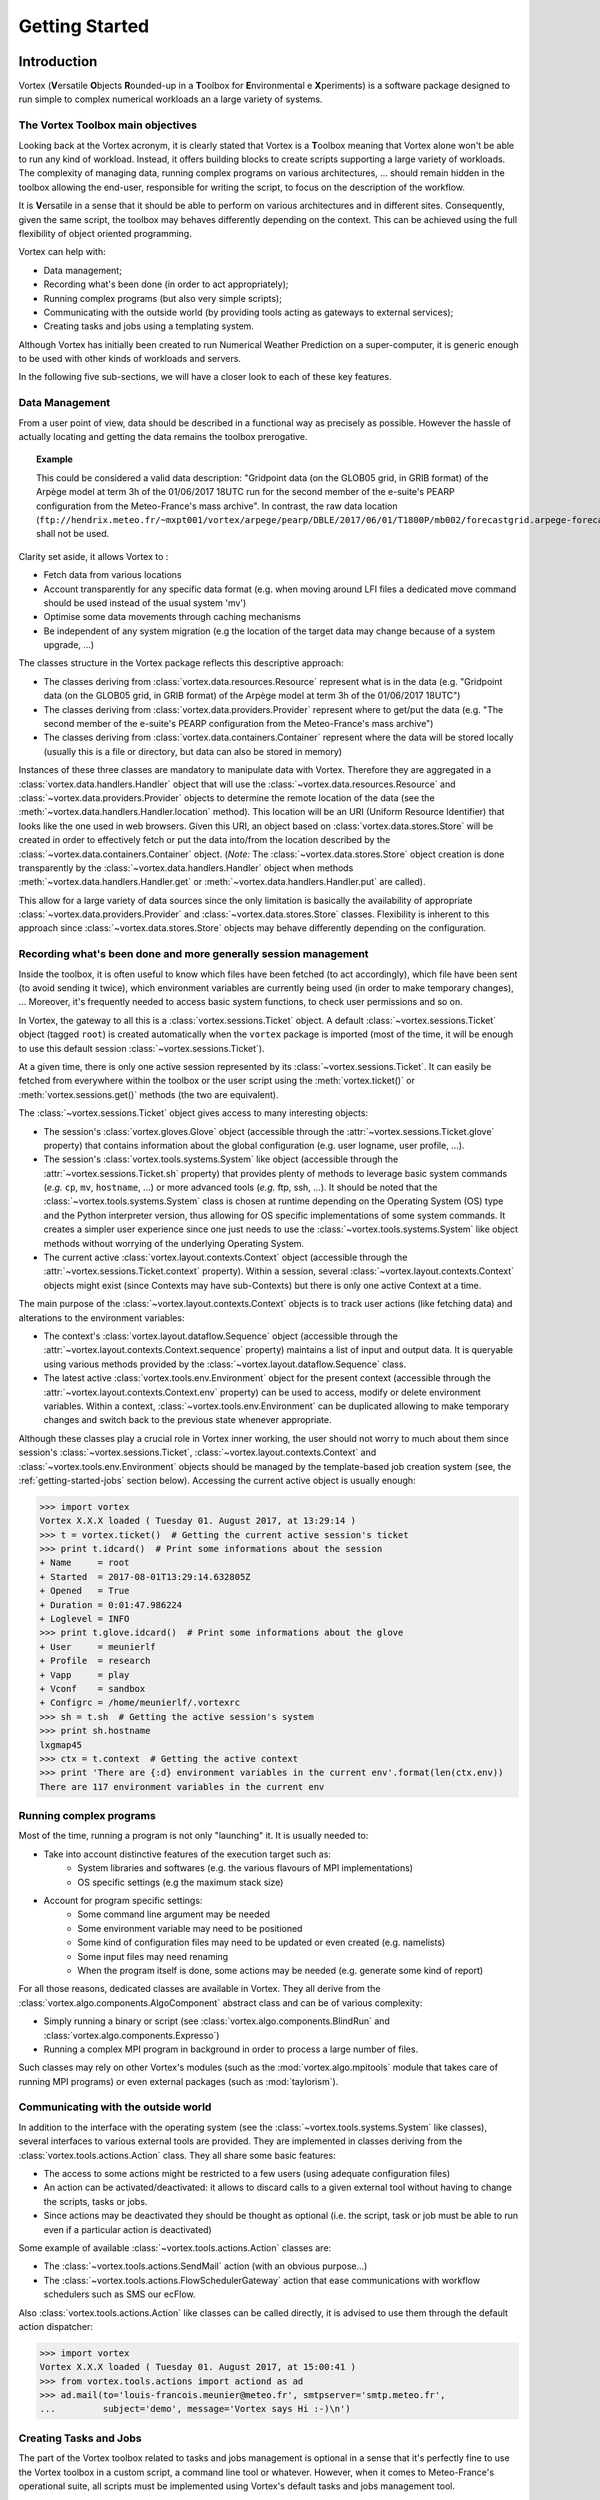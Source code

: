 .. _getting-started:

Getting Started
###############

Introduction
************

Vortex (**V**\ersatile **O**\bjects **R**\ounded-up in a **T**\oolbox for **E**\nvironmental e **X**\periments)
is a software package designed to run simple to complex numerical workloads an a
large variety of systems. 


The Vortex Toolbox main objectives
==================================

Looking back at the Vortex acronym, it is clearly stated that Vortex is a **T**\oolbox
meaning that Vortex alone won't be able to run any kind of workload. Instead,
it offers building blocks to create scripts supporting a large variety of
workloads. The complexity of managing data, running complex programs on various
architectures, ... should remain hidden in the toolbox allowing the end-user,
responsible for writing the script, to focus on the description of the workflow.

It is **V**\ersatile in a sense that it should be able to perform on various
architectures and in different sites. Consequently, given the same script, the
toolbox may behaves differently depending on the context. This can be achieved
using the full flexibility of object oriented programming.

Vortex can help with:

* Data management;
* Recording what's been done (in order to act appropriately);
* Running complex programs (but also very simple scripts);
* Communicating with the outside world (by providing tools acting as gateways to external services);
* Creating tasks and jobs using a templating system.

Although Vortex has initially been created to run Numerical Weather Prediction
on a super-computer, it is generic enough to be used with other kinds of workloads
and servers.

In the following five sub-sections, we will have a closer look to each of these
key features. 

.. _getting-started-data1:

Data Management
===============

From a user point of view, data should be described in a functional way as 
precisely as possible. However the hassle of actually locating and getting the
data remains the toolbox prerogative.

.. topic:: Example

   This could be considered a valid data description:
   "Gridpoint data (on the GLOB05 grid, in GRIB format) of the Arpège model
   at term 3h of the  01/06/2017 18UTC run for the second member of the e-suite's
   PEARP configuration from the Meteo-France's mass archive". In contrast, the raw
   data location   
   (``ftp://hendrix.meteo.fr/~mxpt001/vortex/arpege/pearp/DBLE/2017/06/01/T1800P/mb002/forecastgrid.arpege-forecast.glob05+0003:00.grib``)
   shall not be used.

Clarity set aside, it allows Vortex to :

* Fetch data from various locations
* Account transparently for any specific data format (e.g. when moving around LFI
  files a dedicated move command should be used instead of the usual system 'mv') 
* Optimise some data movements through caching mechanisms
* Be independent of any system migration (e.g the location of the target data 
  may change because of a system upgrade, ...)

The classes structure in the Vortex package reflects this descriptive approach:

* The classes deriving from :class:`vortex.data.resources.Resource` represent
  what is in the data (e.g. "Gridpoint data (on the GLOB05 grid, in GRIB format)
  of the Arpège model at term 3h of the  01/06/2017 18UTC")
* The classes deriving from :class:`vortex.data.providers.Provider` represent
  where to  get/put the data (e.g. "The second member of the e-suite's
  PEARP configuration from the Meteo-France's mass archive")
* The classes deriving from :class:`vortex.data.containers.Container` represent
  where the data will be stored locally (usually this is a file or directory, 
  but data can also be stored in memory)

Instances of these three classes are mandatory to manipulate data with Vortex. Therefore they
are aggregated in a :class:`vortex.data.handlers.Handler` object that will use
the :class:`~vortex.data.resources.Resource` and :class:`~vortex.data.providers.Provider` 
objects to determine the remote location of the data (see the 
:meth:`~vortex.data.handlers.Handler.location` method). This location will be an URI
(Uniform Resource Identifier) that looks like the one used in web browsers. Given
this URI, an object based on :class:`vortex.data.stores.Store` will be created in order to
effectively fetch or put the data into/from the location described by the 
:class:`~vortex.data.containers.Container` object. (*Note:* The  :class:`~vortex.data.stores.Store`
object creation is done transparently by the :class:`~vortex.data.handlers.Handler`
object when methods :meth:`~vortex.data.handlers.Handler.get` or
:meth:`~vortex.data.handlers.Handler.put` are called). 

This allow for a large variety of data sources since the only limitation is
basically the availability of appropriate :class:`~vortex.data.providers.Provider`
and :class:`~vortex.data.stores.Store` classes. Flexibility is inherent to this approach
since :class:`~vortex.data.stores.Store` objects may behave differently depending
on the configuration. 

.. seealso::
   ???

.. _getting-started-context:

Recording what's been done and more generally session management
================================================================

Inside the toolbox, it is often useful to know which files have been fetched
(to act accordingly), which file have been sent (to avoid sending it
twice), which environment variables are currently being used (in order to make temporary
changes), ... Moreover, it's frequently needed to access basic system functions, 
to check user permissions and so on.

In Vortex, the gateway to all this is a :class:`vortex.sessions.Ticket` object.
A default :class:`~vortex.sessions.Ticket` object (tagged ``root``) is created
automatically when the ``vortex`` package is imported (most of the time, it will
be enough to use this default session :class:`~vortex.sessions.Ticket`).

At a given time, there is only one active session represented by its 
:class:`~vortex.sessions.Ticket`. It can easily be fetched from everywhere within 
the toolbox or the user script using the :meth:`vortex.ticket()` or 
:meth:`vortex.sessions.get()` methods (the two are equivalent).

The :class:`~vortex.sessions.Ticket` object gives access to many interesting objects:

* The session's :class:`vortex.gloves.Glove` object (accessible through the 
  :attr:`~vortex.sessions.Ticket.glove` property) that contains information
  about the global configuration (e.g. user logname, user profile, ...).
* The session's :class:`vortex.tools.systems.System` like object (accessible through 
  the :attr:`~vortex.sessions.Ticket.sh` property) that provides plenty of
  methods to leverage basic system commands (*e.g.* ``cp``, ``mv``, ``hostname``, ...)
  or  more advanced tools (*e.g.* ftp, ssh, ...). It should be noted that the 
  :class:`~vortex.tools.systems.System` class is chosen at runtime depending on
  the Operating System (OS) type and the Python interpreter version, thus allowing for
  OS specific implementations of some system commands. It creates a simpler user
  experience since one just needs to use the :class:`~vortex.tools.systems.System`
  like object methods without worrying of the underlying Operating System.
* The current active :class:`vortex.layout.contexts.Context` object (accessible
  through the :attr:`~vortex.sessions.Ticket.context` property). Within a 
  session, several :class:`~vortex.layout.contexts.Context` objects might exist
  (since Contexts may have sub-Contexts) but there is only one active Context at
  a time.

The main purpose of the :class:`~vortex.layout.contexts.Context` objects is to
track user actions (like fetching data) and alterations to the environment
variables:

* The context's :class:`vortex.layout.dataflow.Sequence` object (accessible
  through the :attr:`~vortex.layout.contexts.Context.sequence` property) maintains
  a list of input and output data. It is queryable using various methods provided
  by the :class:`~vortex.layout.dataflow.Sequence` class.
* The latest active :class:`vortex.tools.env.Environment` object for the present
  context (accessible through the :attr:`~vortex.layout.contexts.Context.env` 
  property) can be used to access, modify or delete environment variables. Within
  a context, :class:`~vortex.tools.env.Environment` can be duplicated allowing
  to make temporary changes and switch back to the previous state whenever
  appropriate.  

Although these classes play a crucial role in Vortex inner working, the user
should not worry to much about them since session's :class:`~vortex.sessions.Ticket`, 
:class:`~vortex.layout.contexts.Context` and :class:`~vortex.tools.env.Environment`
objects should be managed by the template-based job creation system (see, the 
:ref:`getting-started-jobs` section below). Accessing the current active object is
usually enough:

.. code-block:: python

   >>> import vortex
   Vortex X.X.X loaded ( Tuesday 01. August 2017, at 13:29:14 )
   >>> t = vortex.ticket()  # Getting the current active session's ticket
   >>> print t.idcard()  # Print some informations about the session
   + Name     = root
   + Started  = 2017-08-01T13:29:14.632805Z
   + Opened   = True
   + Duration = 0:01:47.986224
   + Loglevel = INFO
   >>> print t.glove.idcard()  # Print some informations about the glove
   + User     = meunierlf
   + Profile  = research
   + Vapp     = play
   + Vconf    = sandbox
   + Configrc = /home/meunierlf/.vortexrc
   >>> sh = t.sh  # Getting the active session's system
   >>> print sh.hostname
   lxgmap45
   >>> ctx = t.context  # Getting the active context
   >>> print 'There are {:d} environment variables in the current env'.format(len(ctx.env))
   There are 117 environment variables in the current env

.. seealso::
   * A technical documentation (intended for developers): :ref:`env-interface`

Running complex programs
========================

Most of the time, running a program is not only "launching" it. It is usually 
needed to:

* Take into account distinctive features of the execution target such as:
   * System libraries and softwares (e.g. the various flavours of MPI implementations)
   * OS specific settings (e.g the maximum stack size)
* Account for program specific settings:
   * Some command line argument may be needed
   * Some environment variable may need to be positioned
   * Some kind of configuration files may need to be updated or even created (e.g. namelists)
   * Some input files may need renaming
   * When the program itself is done, some actions may be needed (e.g. generate
     some kind of report)

For all those reasons, dedicated classes are available in Vortex. They all derive
from the :class:`vortex.algo.components.AlgoComponent` abstract class and can 
be of various complexity:

* Simply running a binary or script (see :class:`vortex.algo.components.BlindRun`
  and :class:`vortex.algo.components.Expresso`)
* Running a complex MPI program in background in order to process a large number of
  files.

Such classes may rely on other Vortex's modules (such as the
:mod:`vortex.algo.mpitools` module that takes care of running MPI programs) or
even external packages (such as :mod:`taylorism`). 

Communicating with the outside world
====================================

In addition to the interface with the operating system (see the :class:`~vortex.tools.systems.System`
like classes), several interfaces to various external tools are provided. They are
implemented in classes deriving from the :class:`vortex.tools.actions.Action`
class. They all share some basic features:

* The access to some actions might be restricted to a few users (using adequate
  configuration files)
* An action can be activated/deactivated: it allows to discard calls to a 
  given external tool without having to change the scripts, tasks or jobs.
* Since actions may be deactivated they should be thought as optional (i.e. the
  script, task or job must be able to run even if a particular action is 
  deactivated)

Some example of available :class:`~vortex.tools.actions.Action` classes are:

* The :class:`~vortex.tools.actions.SendMail` action (with an obvious purpose...)
* The :class:`~vortex.tools.actions.FlowSchedulerGateway` action that ease
  communications with workflow schedulers such as SMS our ecFlow.

Also :class:`vortex.tools.actions.Action` like classes can be called directly, it
is advised to use them through the default action dispatcher:

.. code-block:: python

   >>> import vortex
   Vortex X.X.X loaded ( Tuesday 01. August 2017, at 15:00:41 )    
   >>> from vortex.tools.actions import actiond as ad
   >>> ad.mail(to='louis-francois.meunier@meteo.fr', smtpserver='smtp.meteo.fr',
   ...         subject='demo', message='Vortex says Hi :-)\n')

.. seealso::
   * A technical documentation (intended for developers): :ref:`actions-usage`


.. _getting-started-jobs:

Creating Tasks and Jobs
=======================

The part of the Vortex toolbox related to tasks and jobs management is optional
in a sense that it's perfectly fine to use the Vortex toolbox in a custom script,
a command line tool or whatever. However, when it comes to Meteo-France's
operational suite, all scripts must be implemented using Vortex's default tasks
and jobs management tool.

Here is a short introduction to this management tool :

* A "job" is a script runnable on the execution target (either directly or 
  through a workload manager). It is usually auto-generated using a templating
  system.
* At some point, the "job" script will create an object deriving from the 
  :class:`vortex.layout.jobs.JobAssistant` class. This 
  :class:`~vortex.layout.jobs.JobAssistant` will be used to setup the session,
  actions, and the system that will subsequently be used to do the actual
  work. It is also in charge of handling Python's exception that may be raised
  during the execution.
* Once the :class:`~vortex.layout.jobs.JobAssistant`'s setup is done, a 
  :class:`vortex.layout.nodes.Driver` object will be created. It is in charge
  of running sequentially one or more "tasks" (or "families" of tasks).
* The task is the finest level of granularity. It's a class deriving from
  :class:`vortex.layout.nodes.Task` where the developer redefines the 
  :meth:`~vortex.layout.nodes.Node.process` method. The :meth:`~vortex.layout.nodes.Node.process`
  method needs to be organised as a sequence of:

   1. Input statements for data that can be fetched well in advanced (e.g from the 
      mass archive)
   2. Input statements for data that can only be fetched at the last moment 
      (typically, data produced by a previous task of the same job)
   3. Calls to one or more :class:`~vortex.algo.components.AlgoComponent` objects
      (*Note:* because it helps with debugging, it is desirable to call only one 
      :class:`~vortex.algo.components.AlgoComponent`)
   4. Output statements for data that will be needed soon after the present task 
      (typically, data needed by a subsequent task of the same job)
   5. Output statements for other data (e.g. data used in other subsequent jobs or
      data that need to be archived).

* The :class:`~vortex.layout.nodes.Driver` and :class:`~vortex.layout.nodes.Task`
  classes provide an easy access to a job wide (or even application wide)
  configuration file. This feature should be leveraged in order to build flexible
  tasks. 

The :class:`~vortex.layout.nodes.Driver` and :class:`~vortex.layout.nodes.Task`
classes will take care of setting up :class:`~vortex.layout.contexts.Context`
objects (mentioned in the :ref:`getting-started-context` section above). Each
task will run with a dedicated active :class:`~vortex.layout.contexts.Context` 
object which implies that:

* Each task will run in a dedicated directory ;
* Each task will start from a clean list of environment variableq and changes
  made in one task won't influence any other task.

This (painless) isolation feature should prevent bugs that otherwise are very 
difficult to track down.

.. seealso::
   ???

Vortex, a world of footprints
*****************************

Internally, the :mod:`footprints` package is widely used in Vortex: you will not
have to modify it directly (it's been very stable) but you will ear a lot about
it. For design patterns fans, a simple way to put it is that :mod:`footprints` implements 
a very flexible factory pattern. For normal people, we can say that :mod:`footprints`
maintains a catalogue of available classes for a given category (for example,
resources, providers, ...). when A user wants to create an object, he provides
:mod:`footprints` with a list of arguments for the object constructor; from this list of
arguments, :mod:`footprints` will be able to choose the class that best fits the needs
(i.e. the provided arguments) and, in turn, create the object.

.. topic:: Example
   
   * Let A be a class with the following attributes:

      * *kind* that only accepts values "analysis", "modelstate" and "gridpoint";
      * *model* that only accept the value "arpege".

   * Let B be a class with the following attributes:

      * *kind* that only accepts values "analysis" and "modelstate";
      * *model* that only accepts values "arpege" and "aladin".

   * If the user requests an object with *kind="modelstate"* and *model="arpege"*,
     an object of class A will be created
   * If the user requests an object with *kind="analysis"* and *model="aladin"*,
     an object of class B will be created
   * If the user requests an object with *kind="gridpoint"* and *model="aladin"*, 
     footprints will fail.

Despite the triviality of this example, :mod:`footprints` is a good mean to
enhance standard Python capabilities:

* :mod:`footprints` imposes a tight check on both the attribute's values and type,
  (this is possible in standard Python but somehow tedious);
* :mod:`footprints` allows optional attributes (when available, they are
  also thoroughly checked);
* Up to a certain point, when two classes have overlapping footprints (i.e. when
  arguments provided by the user satisfy several classes), :mod:`footprints`
  has a mechanism to determine a best choice;
* Since objects are not created directly, the structure of the code (packages, 
  modules and classes) doesn't matter anymore. It allows to perform deep
  refactoring on the code whenever needed (without any impact on the end-user); 
* :mod:`footprints` has the knowledge of all available classes for a given
  category. Consequently, it is possible to auto-generate documentation and
  to export catalogues to various formats (notably json and XML).

On the downside:

* The :mod:`footprints` code itself is complex and rely on advanced Python
  concepts such as meta-programming;
* For untrained users, :mod:`footprints` can produce obscure error messages. 

As can be seen in the following :ref:`getting-started-example`, :mod:`footprints`
is used to create Resource, Provider, Container and AlgoComponent objects.

.. note:: The :mod:`footprints` package is not directly linked to Vortex 
   consequently it could be used in other projects whenever the factory design
   pattern is needed. On the side, it also provides some useful utility classes
   and notably a fancy version of the observer pattern.

.. seealso::

   * A user documentation in french: :ref:`overview-footprints`
   * In Vortex, the footprint's catalogue of available *resources*, *providers*, *containers*
     and *algo-componnents* is browsable with `Vortex-Help <_static/vortex-help/index.html#http://>`_

.. _getting-started-example:

Introductory example
********************

This is a first example of a Python’s script using Vortex :

* It doesn't use the Vortex job management system (it would be to complex 
  for a first example);
* The explanations above are not enough to understand every bits of this 
  script: try not to focus to much on the technicalities but instead look for
  the general concepts;
* It should run on any workstation with Vortex installed and a configured FTP
  access to Meteo-France’s mass archive (``.netrc`` file with a
  ``hendrix.meteo.fr`` entry):
* For clarity sake, this example is presented in a Jupyter's notebook. 
  However, it should also run in a raw Python’s script

Please follow this link to view the example's Notebook: :ref:`nbook-00_getting_started`.

Migrating to Vortex
*******************

For end-users who start from existing Vortex scripts, it should be relatively
easy to customise scripts.

For application developers, for several reasons, there is a steep learning curve:

* The Vortex toolbox is already quite big and offers a lot of possibilities:
  it's a lot to learn;
* The Vortex documentation does not cover everything and, let's be honest, it 
  never will. Therefore, at some point, it will be necessary to have a look
  inside the Vortex toolbox code;
* For those coming from the Bash/Ksh world, switching to an object oriented
  language can be a difficulty in itself;
* Migrating existing scripts to another language is not exactly fun.

Nonetheless, our hope is that it will be beneficial in the long term:

* The migration to new compute architectures should be easier;
* The cooperation around a common toolbox makes available a lot of tools;
* Using a common toolbox to manipulate data will make cooperation between
  the various teams easier;
* Our experience with the Olive-Perl toolbox shows that the maintenance cost
  of such a toolbox is relatively low (especially when dealing with a large
  number of applications) and a lot of things are shared among different
  configurations;
* The process of having an R&D application running operationally should be
  simplified by the use of a common toolbox.  

Getting Vortex
**************

The Vortex code is managed in a Git repository (dedicated pages are available on
the `project's wiki <http://vortex.meteo.fr/vortex/doku.php>`_).

For major versions, Tar files are available on the `project's Redmine page
<https://opensource.umr-cnrm.fr/projects/vortex/files>`_.

Prerequisites:

* Python 2.7 (the code is not fully compatible with Python 3)
* The six package
* The nose package (optional, needed to run unit-tests)
* The sphinx-build utility >= 1.4  (optional, needed to build the documentation)
* IPython + nbconvert >= 5.0 (optional, needed to build the documentation)
* GNU make (optional, needed to build the documentation and run the unit-tests)

Let's assume that you have fetched the code (from Git or the Tar files) and that
it lies in the ``$VORTEXBASE`` directory. To be able to run Vortex scripts, you
will just need to add to the Python's path the following directories:

* ``$VORTEXBASE/site``
* ``$VORTEXBASE/src``
* ``$VORTEXBASE/project`` (optional, but recommended if you want to work with IPython)  

There are several ways to do that; pick the one you prefer: modify the ``$PYTHONPATH``
environment variable, tweak the ``sys.path`` list directly in the Python's script,
setup the Python's path in your favourite IDE (Eclipse, PyCharm, ...)

Once this is done, you should be able to use Vortex. However, you might want to
perform some customisations:

* By default, if Vortex needs to use a cache directory when manipulating data, 
  it will look for environment variables named ``$MTOOLDIR``, ``$FTDIR``, ``$WORKDIR``,
  ``$TMPDIR`` and, if none of them are defined, will use ``/tmp`` as a last
  resort. Consequently, you might tweak the ``$MTOOLDIR`` environment variable to
  indicate an alternative location (Note: Cleaning the cache directories is your
  responsibility).
* By default, when Vortex needs to access a mass archive system, it will use 
  Meteo-France's one. It is not necessarily what you need so you may specify
  an alternative network name using the ``$VORTEX_DEFAULT_STORAGE`` environment
  variable.
* It is possible to do even more customisations by created a dedicated
  ``target-XXX.ini`` configuration file for your machine. However, this will not
  be described in this short "Getting Started" page.

The code package organisation
*****************************

Here is a diagram that lists the sub-directories of the code package: 

.. figure:: InstallDirectory.png

   (Xmind source of this image: :download:`InstallDirectory.xmind`)

* The Vortex toolbox is divided into several packages (in the ``src`` 
  sub-directory):
 
   * the :mod:`vortex` package is the core of the toolbox. Everybody should
     import it;
   * the :mod:`gco` package provides access to the GCO database for constant
     files. Consequently nearly every body will import it. Internally, It can 
     use modules and classes from the :mod:`vortex` package
   * the :mod:`common` package contains a lot of common tools + resources and
     AlgoComponent related to NWP. Internally, It can use modules and classes 
     from the :mod:`vortex` and :mod:`gco` packages.
   * Other packages are designed for specific needs and should only be imported
     when necessary. Consequently, they should all be independent from one
     another (e.g the :mod:`iga` package may use/extend classes from the 
     :mod:`vortex`, :mod:`gco` or :mod:`common` packages, but should not use at all
     the :mod:`previmar` package).

* Because the Vortex toolbox is scattered in several packages, it can be
  difficult to walk trough the inheritance tree of classes (a powerful IDE
  like Eclipse or PyCharm helps a lot). For example, one really have to keep in
  mind that a resource defined in the :mod:`previmar` package may inherit from 
  a resource defined in the :mod:`common` (that will itself inherit from a
  resource defined in the :mod:`vortex` package).
* Although Vortex is toolbox, a few scripts are provided in the ``bin`` 
  sub-directory. They can be handy but should not be used in routine
  operational scripts.
